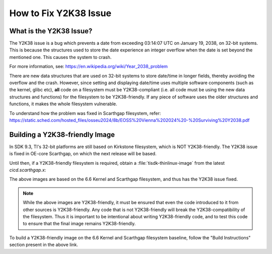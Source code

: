 ######################
How to Fix Y2K38 Issue
######################

************************
What is the Y2K38 Issue?
************************

The Y2K38 issue is a bug which prevents a date from exceeding 03:14:07 UTC on January 19, 2038, on 32-bit systems. This
is because the structures used to store the date experience an integer overflow when the date is set beyond the mentioned
one. This causes the system to crash.

For more information, see: https://en.wikipedia.org/wiki/Year_2038_problem

There are new data structures that are used on 32-bit systems to store date/time in longer fields, thereby avoiding the
overflow and the crash. However, since setting and displaying date/time uses multiple software components (such as the
kernel, glibc etc), **all** code on a filesystem must be Y2K38-compliant (i.e. all code must be using the new data
structures and functions) for the filesystem to be Y2K38-friendly. If any piece of software uses the older structures
and functions, it makes the whole filesystem vulnerable.

To understand how the problem was fixed in Scarthgap filesystem, refer:
https://static.sched.com/hosted_files/osseu2024/8b/EOSS%20Vienna%202024%20-%20Surviving%20Y2038.pdf

*******************************
Building a Y2K38-friendly Image
*******************************

In SDK 9.3, TI's 32-bit platforms are still based on Kirkstone filesystem, which is NOT Y2K38-friendly. The Y2K38 issue
is fixed in OE-core Scarthgap, on which the next release will be based.

Until then, if a Y2K38-friendly filesystem is required, obtain a :file:`tisdk-thinlinux-image` from the latest
`cicd.scarthgap.x`:

.. ifconfig:: CONFIG_part_variant in ('AM335X')

   https://software-dl.ti.com/cicd-report/linux/index.html?section=platform&platform=am335x

.. ifconfig:: CONFIG_part_variant in ('AM437X')

   https://software-dl.ti.com/cicd-report/linux/index.html?section=platform&platform=am437x

The above images are based on the 6.6 Kernel and Scarthgap filesystem, and thus has the Y2K38 issue fixed.

.. note::
   While the above images are Y2K38-friendly, it must be ensured that even the code introduced to it from other sources
   is Y2K38-friendly. Any code that is not Y2K38-friendly will break the Y2K38-compatibility of the filesystem. Thus it
   is important to be intentional about writing Y2K38-friendly code, and to test this code to ensure that the final
   image remains Y2K38-friendly.

To build a Y2K38-friendly image on the 6.6 Kernel and Scarthgap filesystem baseline, follow the "Build Instructions"
section present in the above link.
